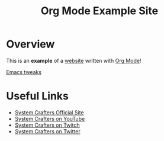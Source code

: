 #+title: Org Mode Example Site

* Overview

This is an *example* of a _website_ written with [[https://orgmode.org][Org Mode]]!

[[file:emacs/index.org][Emacs tweaks]]

* Useful Links

- [[https://systemcrafters.net][System Crafters Official Site]]
- [[https://youtube.com/SystemCrafters][System Crafters on YouTube]]
- [[https://twitch.com/SystemCrafters][System Crafters on Twitch]]
- [[https://twitter.com/SystemCrafters][System Crafters on Twitter]]

